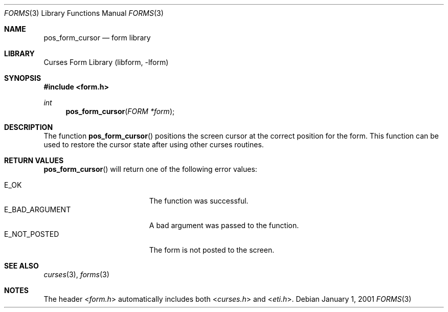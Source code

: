 .\"	$NetBSD: form_cursor.3,v 1.8 2004/11/24 12:47:20 wiz Exp $
.\"
.\" Copyright (c) 2001
.\"	Brett Lymn - blymn@baea.com.au, brett_lymn@yahoo.com.au
.\"
.\" This code is donated to The NetBSD Foundation by the author.
.\"
.\" Redistribution and use in source and binary forms, with or without
.\" modification, are permitted provided that the following conditions
.\" are met:
.\" 1. Redistributions of source code must retain the above copyright
.\"    notice, this list of conditions and the following disclaimer.
.\" 2. Redistributions in binary form must reproduce the above copyright
.\"    notice, this list of conditions and the following disclaimer in the
.\"    documentation and/or other materials provided with the distribution.
.\" 3. The name of the Author may not be used to endorse or promote
.\"    products derived from this software without specific prior written
.\"    permission.
.\"
.\" THIS SOFTWARE IS PROVIDED BY THE AUTHOR ``AS IS'' AND
.\" ANY EXPRESS OR IMPLIED WARRANTIES, INCLUDING, BUT NOT LIMITED TO, THE
.\" IMPLIED WARRANTIES OF MERCHANTABILITY AND FITNESS FOR A PARTICULAR PURPOSE
.\" ARE DISCLAIMED.  IN NO EVENT SHALL THE AUTHOR BE LIABLE
.\" FOR ANY DIRECT, INDIRECT, INCIDENTAL, SPECIAL, EXEMPLARY, OR CONSEQUENTIAL
.\" DAMAGES (INCLUDING, BUT NOT LIMITED TO, PROCUREMENT OF SUBSTITUTE GOODS
.\" OR SERVICES; LOSS OF USE, DATA, OR PROFITS; OR BUSINESS INTERRUPTION)
.\" HOWEVER CAUSED AND ON ANY THEORY OF LIABILITY, WHETHER IN CONTRACT, STRICT
.\" LIABILITY, OR TORT (INCLUDING NEGLIGENCE OR OTHERWISE) ARISING IN ANY WAY
.\" OUT OF THE USE OF THIS SOFTWARE, EVEN IF ADVISED OF THE POSSIBILITY OF
.\" SUCH DAMAGE.
.\"
.Dd January 1, 2001
.Dt FORMS 3
.Os
.Sh NAME
.Nm pos_form_cursor
.Nd form library
.Sh LIBRARY
.Lb libform
.Sh SYNOPSIS
.In form.h
.Ft int
.Fn pos_form_cursor "FORM *form"
.Sh DESCRIPTION
The function
.Fn pos_form_cursor
positions the screen cursor at the correct position for the form.
This function can be used to restore the cursor state after using
other curses routines.
.Sh RETURN VALUES
.Fn pos_form_cursor
will return one of the following error values:
.Pp
.Bl -tag -width E_UNKNOWN_COMMAND -compact
.It Er E_OK
The function was successful.
.It Er E_BAD_ARGUMENT
A bad argument was passed to the function.
.It Er E_NOT_POSTED
The form is not posted to the screen.
.El
.Sh SEE ALSO
.Xr curses 3 ,
.Xr forms 3
.Sh NOTES
The header
.In form.h
automatically includes both
.In curses.h
and
.In eti.h .
